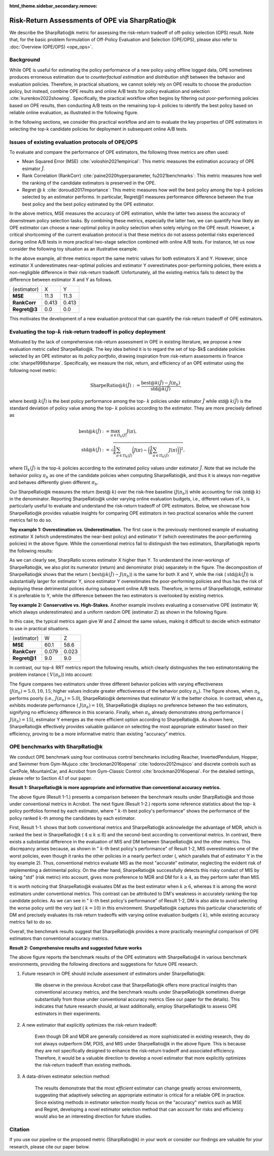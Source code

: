 :html_theme.sidebar_secondary.remove:

==========
Risk-Return Assessments of OPE via SharpRatio@k
==========

We describe the SharpRatio@k metric for assessing the risk-return tradeoff of off-policy selection (OPS) result.
Note that, for the basic problem formulation of Off-Policy Evaluation and Selection (OPE/OPS), please also refer to :doc:`Overview (OPE/OPS) <ope_ops>`.

.. seealso::

    The SharpRatio@k metric is the main contribution of our paper **"Towards Risk-Return Assessments of Off-Policy Evaluation in Offline RL."** 
    Our paper is currently under submission, and the arXiv version of the paper will come soon..
    
    .. A preprint is available at `arXiv <>`_.

Background
~~~~~~~~~~
While OPE is useful for estimating the policy performance of a new policy using offline logged data, 
OPE sometimes produces erroneous estimation due to *counterfactual estimation* and *distribution shift* between the behavior and evaluation policies.
Therefore, in practical situations, we cannot solely rely on OPE results to choose the production policy, but instead, combine OPE results and online A/B tests for policy evaluation and selection :cite:`kurenkov2022showing`.
Specifically, the practical workflow often begins by filtering out poor-performing policies based on OPE results, then conducting A/B tests on the remaining top-:math:`k`
policies to identify the best policy based on reliable online evaluation, as illustrated in the following figure.

.. card:: 
    :width: 75%
    :margin: auto
    :img-top: ../_static/images/ops_workflow.png
    :text-align: center

    Practical workflow of policy evaluation and selection

.. raw:: html

    <div class="white-space-20px"></div>

In the following sections, we consider this practical workflow and aim to evaluate the key properties of OPE estimators in selecting
the top-k candidate policies for deployment in subsequent online A/B tests.


Issues of existing evaluation protocols of OPE/OPS
~~~~~~~~~~
To evaluate and compare the performance of OPE estimators, the following three metrics are often used:

* Mean Squared Error (MSE) :cite:`voloshin2021empirical`: This metric measures the estimation accuracy of OPE esimator :math:`\hat{J}`.
* Rank Correlation (RankCorr) :cite:`paine2020hyperparameter, fu2021benchmarks`: This metric measures how well the ranking of the candidate estimators is preserved in the OPE.
* Regret @ :math:`k` :cite:`doroudi2017importance`: This metric measures how well the best policy among the top-:math:`k` policies selected by an estimator performs. In particular, Regret@1 measures performance difference between the true best policy and the best policy estimated by the OPE estimator.

In the above metrics, MSE measures the accuracy of OPE estimation, while the latter two assess the accuracy of downstream policy selection tasks. 
By combining these metrics, especially the latter two, we can quantify how likely an OPE estimator can choose a near-optimal policy in policy selection when solely relying on the OPE result. 
However, a critical shortcoming of the current evaluation protocol is that these metrics do not assess potential risks experienced during online A/B tests in more practical two-stage selection combined with online A/B tests. 
For instance, let us now consider the following toy situation as an illustrative example. 

.. card:: 
    :width: 75%
    :margin: auto
    :img-top: ../_static/images/toy_example_1.png
    :text-align: center

    Toy example 1: overestimation vs. underestimation

.. raw:: html

    <div class="white-space-20px"></div>

In the above example, all three metrics report the same metric values for both estimators X and Y. 
However, since estimator X underestimates near-optimal policies and estimator Y overestimates poor-performing policies, there exists a non-negligible difference in their risk-return tradeoff. 
Unfortunately, all the existing metrics fails to detect by the difference between estimator X and Y as follows. 

============== ============ ============
(estimator)    X            Y
**MSE**        11.3         11.3
**RankCorr**   0.413        0.413
**Regret@3**   0.0          0.0
============== ============ ============

.. raw:: html

    <div class="white-space-5px"></div>

This motivates the development of a new evaluation protocol that can quantify the risk-return tradeoff of OPE estimators.


Evaluating the top-:math:`k` risk-return tradeoff in policy deployment
~~~~~~~~~~
Motivated by the lack of comprehensive risk-return assessment in OPE in existing literature, we propose a new evaluation metric called SharpeRatio@k. 
The key idea behind it is to regard the set of top-$k$ candidate policies selected by an OPE estimator as its *policy portfolio*, drawing inspiration from risk-return assessments in finance :cite:`sharpe1998sharpe`. 
Specifically, we measure the risk, return, and efficiency of an OPE estimator using the following novel metric:

.. math::

    \textbf{SharpeRatio@}k (\hat{J}) := \frac{\text{best@}k (\hat{J}) - J(\pi_b)}{\text{std@}k(\hat{J})},

where best@ :math:`k(\hat{J})` is the best policy performance among the top- :math:`k` policies under estimator :math:`\hat{J}` while std@ :math:`k(\hat{J})` is the standard deviation of policy value among the top- :math:`k` policies according to the estimator. 
They are more precisely defined as

.. math::

    \text{best@}k(\hat{J}) &:= \max_{\pi \in \Pi_k(\hat{J})} J(\pi), \\
    \text{std@}k(\hat{J}) &:= \sqrt{ \frac{1}{k} \sum_{\pi \in \Pi_k(\hat{J})} \biggl(J(\pi) - \biggl( \frac{1}{k} \sum_{\pi \in \Pi_k(\hat{J})} J(\pi) \biggr) \biggr)^2 },

where :math:`\Pi_k(\hat{J})` is the top-:math:`k` policies according to the estimated policy values under estimator :math:`\hat{J}`. 
Note that we include the behavior policy :math:`\pi_b` as one of the candidate policies when computing SharpeRatio@k, and thus it is always non-negative and behaves differently given different :math:`\pi_b`.

Our SharpeRatio@k measures the return (best@ :math:`k`) over the risk-free baseline (:math:`J(\pi_b)`) while accounting for risk (std@ :math:`k`) in the denominator. 
Reporting SharpeRatio@k under varying online evaluation budgets, i.e., different values of :math:`k`, is particularly useful to evaluate and understand the risk-return tradeoff of OPE estimators. 
Below, we showcase how SharpeRatio@k provides valuable insights for comparing OPE estimators in two practical scenarios while the current metrics fail to do so.

.. raw:: html

    <div class="white-space-5px"></div>

**Toy example 1: Overestimation vs. Underestimation.**
The first case is the previously mentioned example of evaluating estimator X (which underestimates the near-best policy) and estimator Y (which overestimates the poor-performing policies) in the above figure.
While the conventional metrics fail to distinguish the two estimators, SharpRatio@k reports the following results: 

.. card:: 
    :img-top: ../_static/images/sharpe_ratio_1.png
    :text-align: center

    SharpRatio@k of the toy example 1

.. raw:: html

    <div class="white-space-20px"></div>

As we can clearly see, SharpRatio scores estimator X higher than Y. 
To understand the inner-workings of SharpeRatio@k, we also plot its numerator (return) and denominator (risk) separately in the figure. 
The decomposition of SharpeRatio@k shows that the return ( :math:`\text{best@}k (\hat{J}) - J(\pi_b)`) is the same for both X and Y, while the risk ( :math:`\text{std@}k(\hat{J})`) is substantially larger for estimator Y, 
since estimator Y overestimates the poor-performing policies and thus has the risk of deploying these detrimental polices during subsequent online A/B tests. 
Therefore, in terms of SharpeRatio@k, estimator X is preferable to Y, while the difference between the two estimators is overlooked by existing metrics.

.. raw:: html

    <div class="white-space-5px"></div>

**Toy example 2: Conservative vs. High-Stakes.**
Another example involves evaluating a conservative OPE (estimator W, which always underestimates) and a uniform random OPE (estimator Z) as shown in the following figure. 

.. card:: 
    :width: 75%
    :margin: auto
    :img-top: ../_static/images/toy_example_2.png
    :text-align: center

    Toy example 2: conservative vs. high-stakes

.. raw:: html

    <div class="white-space-20px"></div>

In this case, the typical metrics again give W and Z almost the same values, making it difficult to decide which estimator to use in practical situations.

============== ============ ============
(estimator)    W            Z
**MSE**        60.1         58.6
**RankCorr**   0.079        0.023
**Regret@1**   9.0          9.0
============== ============ ============

.. raw:: html

    <div class="white-space-5px"></div>

In contrast, our top-:math:`k` RRT metrics report the following results, which clearly distinguishes the two estimatorstaking the problem instance ( :math:`V(\pi_b)`) into account:

.. card:: 
    :img-top: ../_static/images/sharpe_ratio_2.png
    :text-align: center

    SharpRatio@k the toy example 2

.. raw:: html

    <div class="white-space-20px"></div>

The figure compares two estimators under three different behavior policies with varying effectiveness (:math:`J(\pi_b)=5.0, 10, 15`; higher values indicate greater effectiveness of the behavior policy :math:`\pi_b`). 
The figure shows, when :math:`\pi_b` performs poorly (i.e., :math:`J(\pi_b)=5.0`), SharpeRatio@k determines that estimator W is the better choice. 
In contrast, when :math:`\pi_b` exhibits moderate performance ( :math:`J(\pi_b)=10`), SharpeRatio@k displays no preference between the two estimators, signifying no efficiency difference in this scenario. 
Finally, when :math:`\pi_b` already demonstrates strong performance ( :math:`J(\pi_b)=15`), estimator Y emerges as the more efficient option according to SharpeRatio@k. 
As shown here, SharpeRatio@k effectively provides valuable guidance on selecting the most appropriate estimator based on their efficiency, proving to be a more informative metric than existing "accuracy" metrics.

OPE benchmarks with SharpRatio@k
~~~~~~~~~~
We conduct OPE benchmark using four continuous control benchmarks including Reacher, InvertedPendulum, Hopper, and Swimmer from Gym-Mujuco :cite:`brockman2016openai` :cite:`todorov2012mujoco` and discrete controls such as CartPole, MountainCar, and Acrobot from Gym-Classic Control :cite:`brockman2016openai`.
For the detailed settings, please refer to Section 4.1 of our paper.

**Result 1: SharpeRatio@k is more appropriate and informative than conventional accuracy metrics.**

.. card:: 
    :img-top: ../_static/images/benchmark_acrobot.png
    :text-align: left

    **Result 1-1**: Estimators' performance comparison based on **SharpeRatio@k** (the left figure) and **conventional metrics including nMSE, RankCorr, and nRegret@1** (the right three figures) in **Acrobot**. 
    A lower value is better for nMSE and nRegret@1, while a higher value is better for RankCorr and SharpeRatio@k. The stars ( :math:`\star`) indicate the best estimator(s) under each metric.

.. raw:: html

    <div class="white-space-20px"></div>


.. card:: 
    :img-top: ../_static/images/topk_metrics_acrobot.png
    :text-align: left

    **Result 1-2**: **Reference statistics of the top-** :math:`k` **policy portfolio** formed by each estimator in **Acrobot** 
    "best" is used as the numerator of SharpeRatio@k, while "std" is used as its denominator. 
    A higher value is better for "best" and " :math:`k`-th best policy's performance", while a lower value is better for "std". 
    The dark red lines show the performance of :math:`\pi_b`, which is the risk-free baseline of SharpeRatio@k.

.. raw:: html

    <div class="white-space-20px"></div>

The above figure (Result 1-1.) presents a comparison between the benchmark results under SharpRatio@k and those under conventional metrics in Acrobot. 
The next figure (Result 1-2.) reports some reference statistics about the top- :math:`k` policy portfolios formed by each estimator, where " :math:`k`-th best policy's performance" shows the performance of the policy ranked :math:`k`-th among the candidates by each estimator. 

First, Result 1-1. shows that both conventional metrics and SharpeRatio@k acknowledge the advantage of MDR, which is ranked the best in SharpeRatio@k ( :math:`4 \leq k \leq 8`) and the second-best according to conventional metrics. 
In contrast, there exists a substantial difference in the evaluation of MIS and DM between SharpeRatio@k and the other metrics. 
This discrepancy arises because, as shown in " :math:`k`-th best policy's performance" of Result 1-2, MIS overestimates one of the worst policies, even though it ranks the other policies in a nearly perfect order (, which parallels that of estimator Y in the toy example 2). 
Thus, conventional metrics evaluate MIS as the most "accurate" estimator, neglecting the evident risk of implementing a detrimental policy. 
On the other hand, SharpeRatio@k successfully detects this risky conduct of MIS by taking "std" (risk metric) into account, gives more preference to MDR and DM for :math:`k \ge 4`, as they perform safer than MIS. 

It is worth noticing that SharpeRatio@k evaluates DM as the best estimator when :math:`k \geq 6`, whereas it is among the worst estimators under conventional metrics. 
This contrast can be attributed to DM's weakness in accurately ranking the top candidate policies. 
As we can see in " :math:`k`-th best policy's performance" of Result 1-2, DM is also able to avoid selecting the worse policy until the very last ( :math:`k=10`) in this environment. 
SharpeRatio@k captures this particular characteristic of DM and precisely evaluates its risk-return tradeoffs with varying online evaluation budgets ( :math:`k`), while existing accuracy metrics fail to do so. 

Overall, the benchmark results suggest that SharpeRatio@k provides a more practically meaningful comparison of OPE estimators than conventional accuracy metrics.


**Result 2: Comprehensive results and suggested future works**

.. card:: 
    :img-top: ../_static/images/benchmark_sharpe_ratio_4.png
    :text-align: left

    Benchmark results with **SharpeRatio@4**. The star ( :math:`\star`) indicates the best estimator(s).

.. raw:: html

    <div class="white-space-20px"></div>

The above figure reports the benchmark results of the OPE estimators with SharpeRatio@4 in various benchmark environments, providing the following directions and suggestions for future OPE research.

1. Future research in OPE should include assessment of estimators under SharpeRatio@k:

    We observe in the previous Acrobot case that SharpeRatio@k offers more practical insights than conventional accuracy metrics, and the benchmark results under SharpeRatio@k sometimes diverge substantially from those under conventional accuracy metrics (See our paper for the details). 
    This indicates that future research should, at least additionally, employ SharpeRatio@k to assess OPE estimators in their experiments.

2. A new estimator that explicitly optimizes the risk-return tradeoff:

    Even though DR and MDR are generally considered as more sophisticated in existing research, they do not always outperform DM, PDIS, and MIS under SharpeRatio@k in the above figure. 
    This is because they are not specifically designed to enhance the risk-return tradeoff and associated efficiency. 
    Therefore, it would be a valuable direction to develop a novel estimator that more explicitly optimizes the risk-return tradeoff than existing methods.

3. A data-driven estimator selection method:

    The results demonstrate that the most *efficient* estimator can change greatly across environments, suggesting that adaptively selecting an appropriate estimator is critical for a reliable OPE in practice. 
    Since existing methods in estimator selection mostly focus on the "accuracy" metrics such as MSE and Regret, developing a novel estimator selection method that can account for risks and efficiency would also be an interesting direction for future studies.


.. seealso::

    More results and discussions are available in our research paper.

Citation
~~~~~~~~~~

If you use our pipeline or the proposed metric (SharpRatio@k) in your work or consider our findings are valuable for your research, 
please cite our paper below.

.. card::

    | Haruka Kiyohara, Ren Kishimoto, Kosuke Kawakami, Ken Kobayashi, Kazuhide Nakata, Yuta Saito.
    | **Towards Risk-Return Assessments of Off-Policy Evaluation in Reinforcement Learning**
    | (a preprint coming soon..)

    .. code-block::

        @article{kiyohara2023towards,
            author = {Kiyohara, Haruka and Kishimoto, Ren and Kawakami, Kosuke and Kobayashi, Ken and Nataka, Kazuhide and Saito, Yuta},
            title = {Towards Risk-Return Assessments of Off-Policy Evaluation in Reinforcement Learning},
            journal = {A github repository},
            pages = {xxx--xxx},
            year = {2023},
        }

.. raw:: html

    <div class="white-space-20px"></div>

.. grid::
    :margin: 0

    .. grid-item::
        :columns: 3
        :margin: 0
        :padding: 0

        .. grid::
            :margin: 0

            .. grid-item-card::
                :link: ope_ops
                :link-type: doc
                :shadow: none
                :margin: 0
                :padding: 0

                <<< Prev
                **Problem Formulation**

    .. grid-item::
        :columns: 6
        :margin: 0
        :padding: 0

    .. grid-item::
        :columns: 3
        :margin: 0
        :padding: 0

        .. grid::
            :margin: 0

            .. grid-item-card::
                :link: quickstart
                :link-type: doc
                :shadow: none
                :margin: 0
                :padding: 0

                Next >>>
                **Quickstart**
